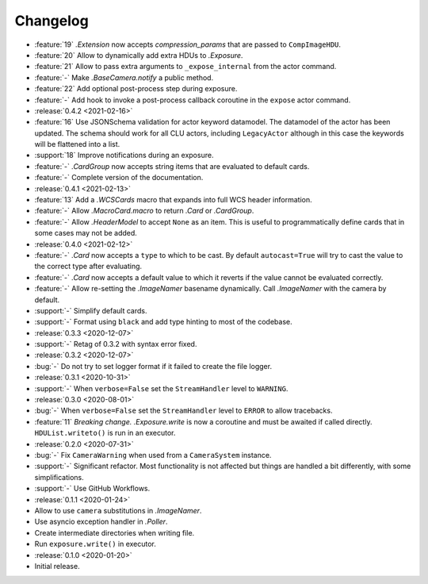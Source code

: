 .. basecam-changelog:

=========
Changelog
=========

* :feature:`19` `.Extension` now accepts `compression_params` that are passed to ``CompImageHDU``.
* :feature:`20` Allow to dynamically add extra HDUs to `.Exposure`.
* :feature:`21` Allow to pass extra arguments to ``_expose_internal`` from the actor command.
* :feature:`-` Make `.BaseCamera.notify` a public method.
* :feature:`22` Add optional post-process step during exposure.
* :feature:`-` Add hook to invoke a post-process callback coroutine in the ``expose`` actor command.

* :release:`0.4.2 <2021-02-16>`
* :feature:`16` Use JSONSchema validation for actor keyword datamodel. The datamodel of the actor has been updated. The schema should work for all CLU actors, including ``LegacyActor`` although in this case the keywords will be flattened into a list.
* :support:`18` Improve notifications during an exposure.
* :feature:`-` `.CardGroup` now accepts string items that are evaluated to default cards.
* :feature:`-` Complete version of the documentation.

* :release:`0.4.1 <2021-02-13>`
* :feature:`13` Add a `.WCSCards` macro that expands into full WCS header information.
* :feature:`-` Allow `.MacroCard.macro` to return `.Card` or `.CardGroup`.
* :feature:`-` Allow `.HeaderModel` to accept ``None`` as an item. This is useful to programmatically define cards that in some cases may not be added.

* :release:`0.4.0 <2021-02-12>`
* :feature:`-` `.Card` now accepts a ``type`` to which to be cast. By default ``autocast=True`` will try to cast the value to the correct type after evaluating.
* :feature:`-` `.Card` now accepts a default value to which it reverts if the value cannot be evaluated correctly.
* :feature:`-` Allow re-setting the `.ImageNamer` basename dynamically. Call `.ImageNamer` with the camera by default.
* :support:`-` Simplify default cards.
* :support:`-` Format using ``black`` and add type hinting to most of the codebase.

* :release:`0.3.3 <2020-12-07>`
* :support:`-` Retag of 0.3.2 with syntax error fixed.

* :release:`0.3.2 <2020-12-07>`
* :bug:`-` Do not try to set logger format if it failed to create the file logger.

* :release:`0.3.1 <2020-10-31>`
* :support:`-` When ``verbose=False`` set the ``StreamHandler`` level to ``WARNING``.

* :release:`0.3.0 <2020-08-01>`
* :bug:`-` When ``verbose=False`` set the ``StreamHandler`` level to ``ERROR`` to allow tracebacks.
* :feature:`11` *Breaking change.* `.Exposure.write` is now a coroutine and must be awaited if called directly. ``HDUList.writeto()`` is run in an executor.

* :release:`0.2.0 <2020-07-31>`
* :bug:`-` Fix ``CameraWarning`` when used from a ``CameraSystem`` instance.
* :support:`-` Significant refactor. Most functionality is not affected but things are handled a bit differently, with some simplifications.
* :support:`-` Use GitHub Workflows.

* :release:`0.1.1 <2020-01-24>`
* Allow to use ``camera`` substitutions in `.ImageNamer`.
* Use asyncio exception handler in `.Poller`.
* Create intermediate directories when writing file.
* Run ``exposure.write()`` in executor.

* :release:`0.1.0 <2020-01-20>`
* Initial release.
